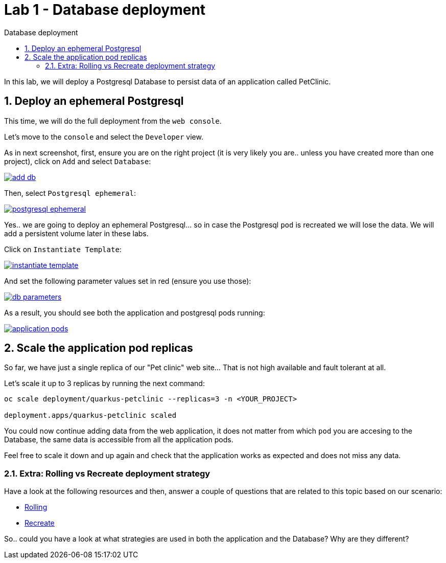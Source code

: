 = Lab 1 - Database deployment
:imagesdir: ./images
:toc: left
:toc-title: Database deployment

[Abstract]
In this lab, we will deploy a Postgresql Database to persist data of an application called PetClinic.

:numbered:
== Deploy an ephemeral Postgresql

This time, we will do the full deployment from the `web console`.

Let's move to the `console` and select the `Developer` view.

As in next screenshot, first, ensure you are on the right project (it is very likely you are.. unless you have created more than one project), click on `Add` and select `Database`:

image:01-introduction/dev-add-db.png[add db,link=../_images/01-introduction/dev-add-db.png,window=_blank]

Then, select `Postgresql ephemeral`:

image:01-introduction/select-postgresql-eph.png[postgresql ephemeral,link=../_images/01-introduction/select-postgresql-eph.png,window=_blank]

Yes.. we are going to deploy an ephemeral Postgresql... so in case the Postgresql `pod` is recreated we will lose the data. We will add a persistent volume later in these labs.

Click on `Instantiate Template`:

image:01-introduction/instantiate-template.png[instantiate template,link=../_images/01-introduction/instantiate-template.png,window=_blank]

And set the following parameter values set in red (ensure you use those):

image:01-introduction/db-parameters.png[db parameters,link=../_images/01-introduction/db-parameters.png,window=_blank]

As a result, you should see both the application and postgresql pods running:

image:01-introduction/apps-pods.png[application pods,link=../_images/01-introduction/apps-pods.png,window=_blank]

// == Connect application to Database

// We have now the Postgresql pod running, but the application pod is not connected to it yet.

// For that, we will deploy a new application image tag that has the proper configuration to connect to the DB (the application configuration is set in this https://github.com/dsanchor/petclinic/blob/mnl-db/quarkus-petclinic/src/main/resources/application.properties[application.properties] file).

// NOTE: This approach of defining the configuration within the application (and then, inside the image) could be seen as not very Cloud Native... even when it is somehow set with profiles. To solve this, we will extract this configuration to a `ConfigMap` later on these labs.

// It is time for deploy a new version of our application. To do so, we will only update the image in our existing deployment:

// ....
// $ oc set image deployment/quarkus-petclinic *=quay.io/dsanchor/quarkus-petclinic:db  -n <YOUR_PROJECT>

// deployment.apps/quarkus-petclinic image updated
// ....

// Once the image has been updated, a new pod has been created, while the old one has been terminated. If you missed that process, here it is a short replay:

// image:01-introduction/rolling-update.gif[rolling update,link=../_images/01-introduction/rolling-update.gif,window=_blank]

// That list of `pods` could be seen under the `Administrator` view, then `Workloads` and finally `Pods`.

// We can now test the application again. Feel free to add new owners, pets and so on, those new changes are now persisted in the Database. To validate this behavior, delete the existing application `pod` and validate that the data is still there when the new `pod` has been created.


== Scale the application pod replicas

So far, we have just a single replica of our "Pet clinic" web site... That is not high available and fault tolerant at all.

Let's scale it up to 3 replicas by running the next command:

....
oc scale deployment/quarkus-petclinic --replicas=3 -n <YOUR_PROJECT>

deployment.apps/quarkus-petclinic scaled
....

You could now continue adding data from the web application, it does not matter from which `pod` you are accesing to the Database, the same data is accessible from all the application pods.

Feel free to scale it down and up again and check that the application works as expected and does not miss any data.

=== Extra: Rolling vs Recreate deployment strategy

Have a look at the following resources and then, answer a couple of questions that are related to this topic based on our scenario:

- https://docs.openshift.com/container-platform/4.6/applications/deployments/deployment-strategies.html#deployments-rolling-strategy_deployment-strategies[Rolling]
- https://docs.openshift.com/container-platform/4.6/applications/deployments/deployment-strategies.html#deployments-recreate-strategy_deployment-strategies[Recreate]

So.. could you have a look at what strategies are used in both the application and the Database? Why are they different?